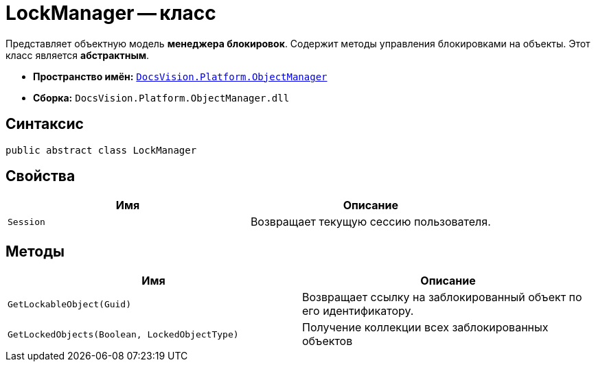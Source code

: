 = LockManager -- класс

Представляет объектную модель *менеджера блокировок*. Содержит методы управления блокировками на объекты. Этот класс является *абстрактным*.

* *Пространство имён:* `xref:api/DocsVision/Platform/ObjectManager/ObjectManager_NS.adoc[DocsVision.Platform.ObjectManager]`
* *Сборка:* `DocsVision.Platform.ObjectManager.dll`

== Синтаксис

[source,csharp]
----
public abstract class LockManager
----

== Свойства

[cols=",",options="header"]
|===
|Имя |Описание
|`Session` |Возвращает текущую сессию пользователя.
|===

== Методы

[cols=",",options="header"]
|===
|Имя |Описание
|`GetLockableObject(Guid)` |Возвращает ссылку на заблокированный объект по его идентификатору.
|`GetLockedObjects(Boolean, LockedObjectType)` |Получение коллекции всех заблокированных объектов
|===
